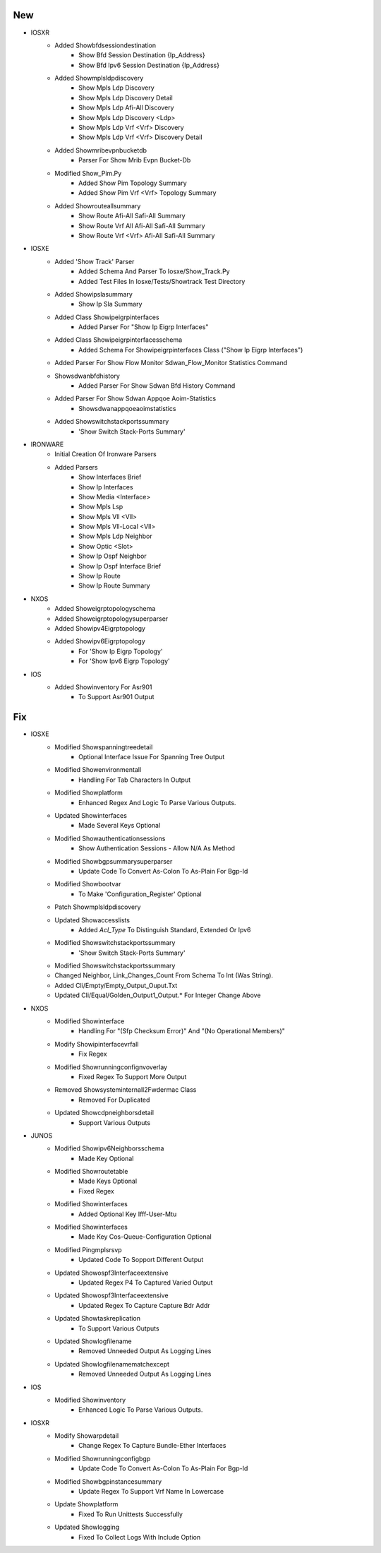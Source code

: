 --------------------------------------------------------------------------------
                                      New                                       
--------------------------------------------------------------------------------

* IOSXR
    * Added Showbfdsessiondestination
        * Show Bfd Session Destination {Ip_Address}
        * Show Bfd Ipv6 Session Destination {Ip_Address}
    * Added Showmplsldpdiscovery
        * Show Mpls Ldp Discovery
        * Show Mpls Ldp Discovery Detail
        * Show Mpls Ldp Afi-All Discovery
        * Show Mpls Ldp Discovery <Ldp>
        * Show Mpls Ldp Vrf <Vrf> Discovery
        * Show Mpls Ldp Vrf <Vrf> Discovery Detail
    * Added Showmribevpnbucketdb
        * Parser For Show Mrib Evpn Bucket-Db
    * Modified Show_Pim.Py
        * Added Show Pim Topology Summary
        * Added Show Pim Vrf <Vrf> Topology Summary
    * Added Showrouteallsummary
        * Show Route Afi-All Safi-All Summary
        * Show Route Vrf All Afi-All Safi-All Summary
        * Show Route Vrf <Vrf> Afi-All Safi-All Summary

* IOSXE
    * Added 'Show Track' Parser
        * Added Schema And Parser To Iosxe/Show_Track.Py
        * Added Test Files In Iosxe/Tests/Showtrack Test Directory
    * Added Showipslasummary
        * Show Ip Sla Summary
    * Added Class Showipeigrpinterfaces
        * Added Parser For "Show Ip Eigrp Interfaces"
    * Added Class Showipeigrpinterfacesschema
        * Added Schema For Showipeigrpinterfaces Class ("Show Ip Eigrp Interfaces")
    * Added Parser For Show Flow Monitor Sdwan_Flow_Monitor Statistics Command
    * Showsdwanbfdhistory
        * Added Parser For Show Sdwan Bfd History Command
    * Added Parser For Show Sdwan Appqoe Aoim-Statistics
        * Showsdwanappqoeaoimstatistics
    * Added Showswitchstackportssummary
        * 'Show Switch Stack-Ports Summary'

* IRONWARE
    * Initial Creation Of Ironware Parsers
    * Added Parsers
        * Show Interfaces Brief
        * Show Ip Interfaces
        * Show Media <Interface>
        * Show Mpls Lsp
        * Show Mpls Vll <Vll>
        * Show Mpls Vll-Local <Vll>
        * Show Mpls Ldp Neighbor
        * Show Optic <Slot>
        * Show Ip Ospf Neighbor
        * Show Ip Ospf Interface Brief
        * Show Ip Route
        * Show Ip Route Summary

* NXOS
    * Added Showeigrptopologyschema
    * Added Showeigrptopologysuperparser
    * Added Showipv4Eigrptopology
    * Added Showipv6Eigrptopology
        * For 'Show Ip Eigrp Topology'
        * For 'Show Ipv6 Eigrp Topology'

* IOS
    * Added Showinventory For Asr901
        * To Support Asr901 Output


--------------------------------------------------------------------------------
                                      Fix                                       
--------------------------------------------------------------------------------

* IOSXE
    * Modified Showspanningtreedetail
        * Optional Interface Issue For Spanning Tree Output
    * Modified Showenvironmentall
        * Handling For Tab Characters In Output
    * Modified Showplatform
        * Enhanced Regex And Logic To Parse Various Outputs.
    * Updated Showinterfaces
        * Made Several Keys Optional
    * Modified Showauthenticationsessions
        * Show Authentication Sessions - Allow N/A As Method
    * Modified Showbgpsummarysuperparser
        * Update Code To Convert As-Colon To As-Plain For Bgp-Id
    * Modified Showbootvar
        * To Make 'Configuration_Register' Optional
    * Patch Showmplsldpdiscovery
    * Updated Showaccesslists
        * Added `Acl_Type` To Distinguish Standard, Extended Or Ipv6
    * Modified Showswitchstackportssummary
        * 'Show Switch Stack-Ports Summary'
    * Modified Showswitchstackportssummary
    * Changed Neighbor, Link_Changes_Count From Schema To Int (Was String).
    * Added Cli/Empty/Empty_Output_Ouput.Txt
    * Updated Cli/Equal/Golden_Output1_Output.* For Integer Change Above

* NXOS
    * Modified Showinterface
        * Handling For "(Sfp Checksum Error)" And "(No Operational Members)"
    * Modify Showipinterfacevrfall
        * Fix Regex
    * Modified Showrunningconfignvoverlay
        * Fixed Regex To Support More Output
    * Removed Showsysteminternall2Fwdermac Class
        * Removed For Duplicated
    * Updated Showcdpneighborsdetail
        * Support Various Outputs

* JUNOS
    * Modified Showipv6Neighborsschema
        * Made Key Optional
    * Modified Showroutetable
        * Made Keys Optional
        * Fixed Regex
    * Modified Showinterfaces
        * Added Optional Key Ifff-User-Mtu
    * Modified Showinterfaces
        * Made Key Cos-Queue-Configuration Optional
    * Modified Pingmplsrsvp
        * Updated Code To Sopport Different Output
    * Updated Showospf3Interfaceextensive
        * Updated Regex P4 To Captured Varied Output
    * Updated Showospf3Interfaceextensive
        * Updated Regex To Capture Capture Bdr Addr
    * Updated Showtaskreplication
        * To Support Various Outputs
    * Updated Showlogfilename
        * Removed Unneeded Output As Logging Lines
    * Updated Showlogfilenamematchexcept
        * Removed Unneeded Output As Logging Lines

* IOS
    * Modified Showinventory
        * Enhanced Logic To Parse Various Outputs.

* IOSXR
    * Modify Showarpdetail
        * Change Regex To Capture Bundle-Ether Interfaces
    * Modified Showrunningconfigbgp
        * Update Code To Convert As-Colon To As-Plain For Bgp-Id
    * Modified Showbgpinstancesummary
        * Update Regex To Support Vrf Name In Lowercase
    * Update Showplatform
        * Fixed To Run Unittests Successfully
    * Updated Showlogging
        * Fixed To Collect Logs With Include Option


